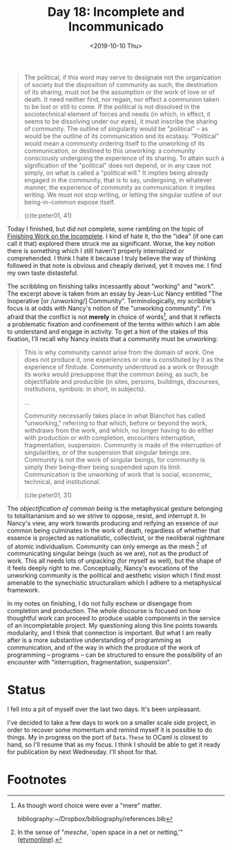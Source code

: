 #+TITLE: Day 18: Incomplete and Incommunicado
#+DATE: <2019-10-10 Thu>

#+BEGIN_QUOTE
The political, if this word may serve to designate not the organization of
society but the disposition of community as such, the destination of its
sharing, must not be the assumption or the work of love or of death. It need
neither find, nor regain, nor effect a communion taken to be lost or still to
come. If the political is not dissolved in the sociotechnical element of forces
and needs (in which, in effect, it seems to be dissolving under our eyes), it
must inscribe the sharing of community. The outline of singularity would be
"political" -- as would be the outline of its communication and its ecstasy.
"Political" would mean a community ordering itself to the unworking of its
communication, or destined to this unworking: a community consciously undergoing
the experience of its sharing. To attain such a signification of the "political"
does not depend, or in any case not simply, on what is called a "political
will." It implies being already engaged in the community, that is to say,
undergoing, in whatever manner, the experience of community as communication: it
implies writing. We must not stop writing, or letting the singular outline of
our being-in-common expose itself.

(cite:peter01, 41)
#+END_QUOTE

Today I finished, but did not complete, some rambling on the topic of [[file:../../themata/finishing-the-incomplete.org][Finishing
Work on the Incomplete]]. I kind of hate it, tho the "idea" (if one can call it
that) explored there struck me as significant. Worse, the key notion there is
something which I still haven't properly internalized or comprehended. I think I
hate it because I truly believe the way of thinking followed in that note is
obvious and cheaply derived, yet it moves me. I find my own taste distasteful.

The scribbling on finishing talks incessantly about "working" and "work". The
excerpt above is taken from an essay by Jean-Luc Nancy entitled "The Inoperative
[or /unworking/] Community". Terminologically, my scribble's focus is at odds
with Nancy's notion of the "unworking community". I'm afraid that the conflict
is not *merely* in choice of words[fn:words], and that it reflects a problematic
fixation and confinement of the terms within which I am able to understand and
engage in activity. To get a hint of the stakes of this fixation, I'll recall
why Nancy insists that a community must be unworking:

#+BEGIN_QUOTE
This is why community cannot arise from the domain of /work/. One does not
produce it, one experiences or one is constituted by it as the experience of
finitude. Community understood as a work or through its works would presuppose
that the common being, as such, be objectifiable and producible (in sites,
persons, buildings, discourses, institutions, symbols: in short, in subjects).

...

Community necessarily takes place in what Blanchot has called "unworking,"
referring to that which, before or beyond the work, withdraws from the work, and
which, no longer having to do either with production or with completion,
encounters interruption, fragmentation, suspension. Community is made of the
interruption of singularities, or of the suspension that singular beings /are/.
Community is not the work of singular beings, for community is simply their
being--their being suspended upon its limit. Communication is the unworking of
work that is social, economic, technical, and institutional.

(cite:peter01, 31)
#+END_QUOTE

The /objectification of common being/ is the metaphysical gesture belonging to
totalitarianism and so we strive to oppose, resist, and interrupt it. In Nancy's
view, any work towards producing and reifying an essence of our common being
culminates in the work of death, regardless of whether that essence is projected
as nationalistic, collectivist, or the neoliberal nightmare of atomic
individualism. Community can only emerge as the mesh [fn:mesh] of communicating
singular beings (such as we are), not as the product of work. This all needs
lots of unpacking (for myself as well), but the shape of it feels deeply right
to me. Conceptually, Nancy's evocations of the unworking community is the
political and aesthetic vision which I find most amenable to the synechistic
structuralism which I adhere to a metaphysical framework.

In my notes on finishing, I do not fully eschew or disengage from completion and
production. The whole discourse is focused on how thoughtful work can proceed to
produce usable components in the service of an incompletable project. My
questioning along this line points towards modularity, and I think that
connection is important. But what I am really after is a more substantive
understanding of programming as communication, and of the way in which the
produce of the work of programming -- programs -- can be structured to ensure
the possibility of an encounter with "interruption, fragmentation, suspension".

* Status

I fell into a pit of myself over the last two days. It's been unpleasant.

I've decided to take a few days to work on a smaller scale side project, in
order to recover some momentum and remind myself it is possible to do things. My
in progress on the port of =Data.These= to OCaml is closest to hand, so I'll
resume that as my focus. I think I should be able to get it ready for
publication by next Wednesday. I'll shoot for that.

* Footnotes

[fn:mesh] In the sense of "/mesche/, 'open space in a net or netting,'" ([[https://www.etymonline.com/search?q=mesh][etymonline]]).

[fn:words] As though word choice were ever a "mere" matter.

bibliography:~/Dropbox/bibliography/references.bib
